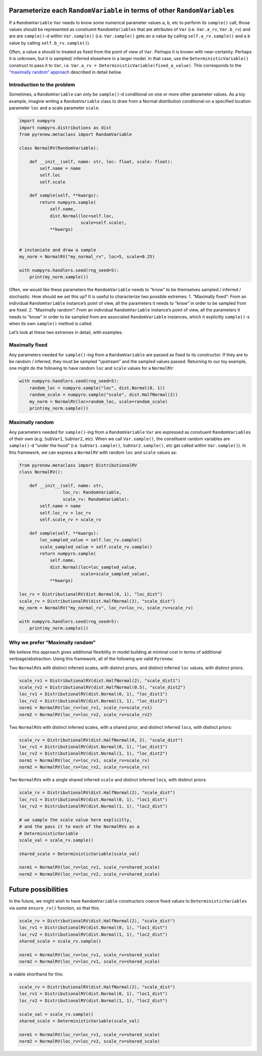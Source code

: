 Parameterize each ``RandomVariable`` in terms of other ``RandomVariable``\ s
============================================================================

If a ``RandomVariable`` ``Var`` needs to know some numerical parameter
values ``a``, ``b``, etc to perform its ``sample()`` call, those values
should be represented as constiuent ``RandomVariables`` that are
attributes of ``Var`` (i.e. ``Var.a_rv``, ``Var.b_rv``) and are are
``sample()``-d within ``Var.sample()`` (i.e. ``Var.sample()`` gets an
``a`` value by calling ``self.a_rv.sample()`` and a ``b`` value by
calling ``self.b_rv.sample()``).

Often, a value ``a`` should to treated as fixed from the point of view
of ``Var``. Perhaps it is known with near-certainty. Perhaps it is
unknown, but it is sampled/ inferred elsewhere in a larger model. In
that case, use the ``DeterministicVariable()`` construct to pass it to
``Var``, i.e. ``Var.a_rv = DeterministicVariable(fixed_a_value)``. This
corresponds to the `“maximally random” approach <#maximally-random>`__
described in detail below.

Introduction to the problem
---------------------------

Sometimes, a ``RandomVariable`` can only be ``sample()``-d conditional
on one or more other parameter values. As a toy example, imagine writing
a ``RandomVariable`` class to draw from a Normal distribution
conditional on a specified location parameter ``loc`` and a scale
parameter ``scale``.

.. code:: python

   import numpyro
   import numpyro.distributions as dist
   from pyrenew.metaclass import RandomVariable

   class NormalRV(RandomVariable):

       def __init__(self, name: str, loc: float, scale: float):
           self.name = name
           self.loc
           self.scale

       def sample(self, **kwargs):
           return numpyro.sample(
               self.name,
               dist.Normal(loc=self.loc,
                           scale=self.scale),
               **kwargs)


   # instaniate and draw a sample
   my_norm = NormalRV("my_normal_rv", loc=5, scale=0.25)

   with numpyro.handlers.seed(rng_seed=5):
       print(my_norm.sample())

Often, we would like these parameters the ``RandomVariable`` needs to
“know” to be themselves sampled / inferred / stochastic. How should we
set this up? It is useful to characterize two possible extremes: 1.
“Maximally fixed”: From an individual ``RandomVariable`` instance’s
point of view, all the parameters it needs to “know” in order to be
sampled from are fixed. 2. “Maximally random”: From an individual
``RandomVariable`` instance’s point of view, all the parameters it needs
to “know” in order to be sampled from are associated ``RandomVariable``
instances, which it explicitly ``sample()``-s when its own ``sample()``
method is called.

Let’s look at these two extremes in detail, with examples.

Maximally fixed
---------------

Any parameters needed for ``sample()``-ing from a ``RandomVariable`` are
passed as fixed to its constructor. If they are to be random / inferred,
they must be sampled “upstream” and the sampled values passed. Returning
to our toy example, one might do the following to have random ``loc``
and ``scale`` values for a ``NormalRV``:

.. code:: python

   with numpyro.handlers.seed(rng_seed=5):
       random_loc = numpyro.sample("loc", dist.Normal(0, 1))
       random_scale = numpyro.sample("scale", dist.HalfNormal(2))
       my_norm = NormalRV(loc=random_loc, scale=random_scale)
       print(my_norm.sample())

Maximally random
----------------

Any parameters needed for ``sample()``-ing from a ``RandomVariable``
``Var`` are expressed as constiuent ``RandomVariable``\ s of their own
(e.g. ``SubVar1``, ``SubVar2``, etc). When we call ``Var.sample()``, the
constituent random variables are ``sample()``-d “under the hood”
(i.e. ``SubVar1.sample()``, ``SubVar2.sample()``, etc get called within
``Var.sample()``). In this framework, we can express a ``NormalRV`` with
random ``loc`` and ``scale`` values as:

.. code:: python

   from pyrenew.metaclass import DistributionalRV
   class NormalRV():

       def __init__(self, name: str,
                    loc_rv: RandomVariable,
                    scale_rv: RandomVariable):
           self.name = name
           self.loc_rv = loc_rv
           self.scale_rv = scale_rv

       def sample(self, **kwargs):
           loc_sampled_value = self.loc_rv.sample()
           scale_sampled_value = self.scale_rv.sample()
           return numpyro.sample(
               self.name,
               dist.Normal(loc=loc_sampled_value,
                           scale=scale_sampled_value),
               **kwargs)

   loc_rv = DistributionalRV(dist.Normal(0, 1), "loc_dist")
   scale_rv = DistributionalRV(dist.HalfNormal(2), "scale_dist")
   my_norm = NormalRV("my_normal_rv", loc_rv=loc_rv, scale_rv=scale_rv)

   with numpyro.handlers.seed(rng_seed=5):
       print(my_norm.sample())

Why we prefer “Maximally random”
--------------------------------

We believe this approach gives additional flexibility in model building
at minimal cost in terms of additional verbiage/abstraction. Using this
framework, all of the following are valid ``Pyrenew``:

Two ``NormalRV``\ s with distinct inferred scales, with distinct priors,
and distinct inferred ``loc`` values, with distinct priors:

.. code:: python

   scale_rv1 = DistributionalRV(dist.HalfNormal(2), "scale_dist1")
   scale_rv2 = DistributionalRV(dist.HalfNormal(0.5), "scale_dist2")
   loc_rv1 = DistributionalRV(dist.Normal(0, 1), "loc_dist1")
   loc_rv2 = DistributionalRV(dist.Normal(1, 1), "loc_dist2")
   norm1 = NormalRV(loc_rv=loc_rv1, scale_rv=scale_rv1)
   norm2 = NormalRV(loc_rv=loc_rv2, scale_rv=scale_rv2)

Two ``NormalRV``\ s with distinct inferred scales, with a shared prior,
and distinct inferred ``loc``\ s, with distinct priors:

.. code:: python

   scale_rv = DistributionalRV(dist.HalfNormal(0, 2), "scale_dist")
   loc_rv1 = DistributionalRV(dist.Normal(0, 1), "loc_dist1")
   loc_rv2 = DistributionalRV(dist.Normal(1, 1), "loc_dist2")
   norm1 = NormalRV(loc_rv=loc_rv1, scale_rv=scale_rv)
   norm2 = NormalRV(loc_rv=loc_rv2, scale_rv=scale_rv)

Two ``NormalRV``\ s with a single shared inferred ``scale`` and distinct
inferred ``loc``\ s, with distinct priors:

.. code:: python

   scale_rv = DistributionalRV(dist.HalfNormal(2), "scale_dist")
   loc_rv1 = DistributionalRV(dist.Normal(0, 1), "loc1_dist")
   loc_rv2 = DistributionalRV(dist.Normal(1, 1), "loc2_dist")

   # we sample the scale value here explicitly,
   # and the pass it to each of the NormalRVs as a
   # DeterministicVariable
   scale_val = scale_rv.sample()

   shared_scale = DeterministicVariable(scale_val)

   norm1 = NormalRV(loc_rv=loc_rv1, scale_rv=shared_scale)
   norm2 = NormalRV(loc_rv=loc_rv2, scale_rv=shared_scale)

Future possibilities
====================

In the future, we might wish to have ``RandomVariable`` constructors
coerce fixed values to ``DeterministicVariables`` via some
``ensure_rv()`` function, so that this:

.. code:: python

   scale_rv = DistributionalRV(dist.HalfNormal(2), "scale_dist")
   loc_rv1 = DistributionalRV(dist.Normal(0, 1), "loc1_dist")
   loc_rv2 = DistributionalRV(dist.Normal(1, 1), "loc2_dist")
   shared_scale = scale_rv.sample()

   norm1 = NormalRV(loc_rv=loc_rv1, scale_rv=shared_scale)
   norm2 = NormalRV(loc_rv=loc_rv1, scale_rv=shared_scale)

is viable shorthand for this:

.. code:: python

   scale_rv = DistributionalRV(dist.HalfNormal(2), "scale_dist")
   loc_rv1 = DistributionalRV(dist.Normal(0, 1), "loc1_dist")
   loc_rv2 = DistributionalRV(dist.Normal(1, 1), "loc2_dist")

   scale_val = scale_rv.sample()
   shared_scale = DeterministicVariable(scale_val)

   norm1 = NormalRV(loc_rv=loc_rv1, scale_rv=shared_scale)
   norm2 = NormalRV(loc_rv=loc_rv2, scale_rv=shared_scale)
